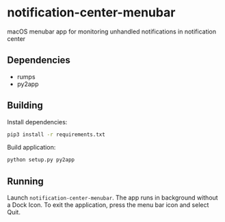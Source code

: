 * notification-center-menubar
macOS menubar app for monitoring unhandled notifications in notification center

[[file:screenshot-1.png]]
[[file:screenshot-2.png]]

** Dependencies
- rumps
- py2app

** Building
Install dependencies:
#+begin_src sh
pip3 install -r requirements.txt
#+end_src

Build application:
#+begin_src sh
python setup.py py2app
#+end_src

** Running
Launch =notification-center-menubar=. The app runs in background without a Dock Icon.
To exit the application, press the menu bar icon and select Quit.